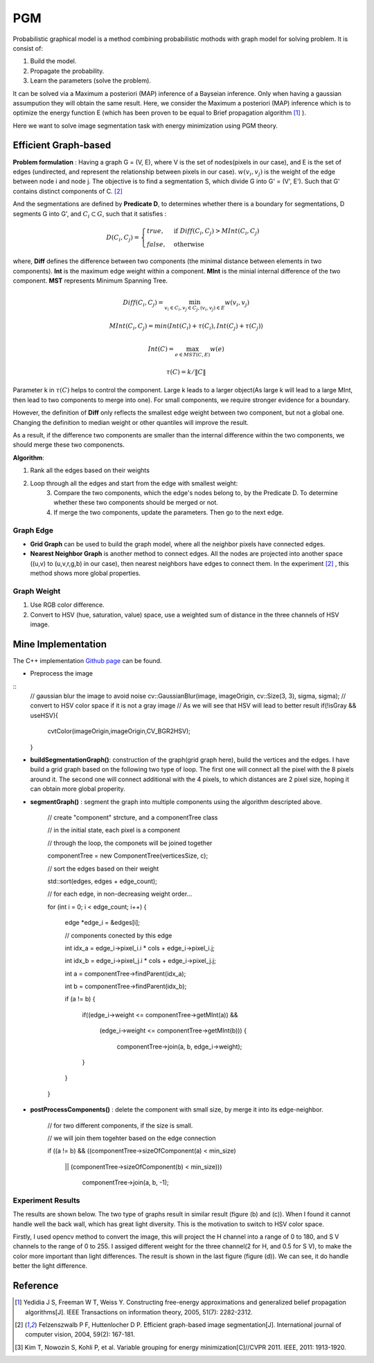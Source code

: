 PGM
===========================
Probabilistic graphical model is a method combining probabilistic mothods with graph model for solving problem. It is consist of:

1. Build the model.
2. Propagate the probability.
3. Learn the parameters (solve the problem).

It can be solved via a Maximum a posteriori (MAP) inference of a Bayseian inference. Only when having a gaussian assumpution they will obtain the same result. Here, we consider the Maximum a posteriori (MAP) inference which is to optimize the energy function E (which has been proven to be equal to Brief propagation algorithm [1]_ ).

Here we want to solve image segmentation task with energy minimization using PGM theory.

Efficient Graph-based
------------------------

**Problem formulation** : Having a graph G = (V, E), where V is the set of nodes(pixels in our case), and E is the set of edges (undirected, and represent the relationship between pixels in our case). :math:`w(v_{i}, v_{j})` is the weight of the edge between node i and node j. The objective is to find a segmentation S, which divide G into G' = (V', E'). Such that G' contains distinct components of C. [2]_  

.. image:: images/segmentation2.PNG
    :align: center

And the segmentations are defined by **Predicate D**, to determines whether there is a boundary for segmentations, D segments G into G', and :math:`C_{i} \subset G`, such that it satisfies :

.. math::
    D(C_{i}, C_{j}) = \begin{cases} true, & \mbox{if } Diff(C_{i}, C_{j}) > MInt(C_{i}, C_{j})  \\
                                 false, & \mbox{otherwise} \end{cases}

where, **Diff** defines the difference between two components (the minimal distance between elements in two components). **Int** is the maximum edge weight within a component. **MInt** is the minial internal difference of the two component. **MST** represents Minimum Spanning Tree.

.. math:: 
    Diff(C_{i}, C_{j}) = \min_{v_{i} \in C_{i}, v_{j} \in C_{j}, (v_{i},v_{j}) \in E } w(v_{i}, v_{j})

.. math:: 
    MInt(C_{i}, C_{j}) = min(Int(C_{i})+ \tau(C_{i}), Int(C_{j})+ \tau(C_{j}))

.. math::
    Int(C) = \max_{e \in MST(C,E)} w(e)

.. math:: 
    \tau(C) = k / \| C \|

Parameter k in :math:`\tau(C)` helps to control the component. Large k leads to a larger object(As large k will lead to a large MInt, then lead to two components to merge into one). For small components, we require stronger evidence for a boundary.

However, the definition of **Diff** only reflects the smallest edge weight between two component, but not a global one. Changing the definition to median weight or other quantiles will improve the result. 

As a result, if the difference two components are smaller than the internal difference within the two components, we should merge these two componencts.

**Algorithm**: 

1. Rank all the edges based on their weights
2. Loop through all the edges and start from the edge with smallest weight:
    3. Compare the two components, which the edge's nodes belong to, by the Predicate D. To determine whether these two components should be merged or not. 
    4. If merge the two components, update the parameters. Then go to the next edge.

Graph Edge
~~~~~~~~~~~~~~~

* **Grid Graph** can be used to build the graph model, where all the neighbor pixels have connected edges.

* **Nearest Neighbor Graph** is another method to connect edges. All the nodes are projected into another space ((u,v) to (u,v,r,g,b) in our case), then nearest neighbors have edges to connect them. In the experiment [2]_ , this method shows more global properties.

Graph Weight
~~~~~~~~~~~~~~~~~~~~
1. Use RGB color difference.
2. Convert to HSV (hue, saturation, value) space, use a weighted sum of distance in the three channels of HSV image.


Mine Implementation
-------------------

The C++ implementation `Github page <https://github.com/gggliuye/graph_based_image_segmentation>`_ can be found. 

* Preprocess the image 

::
    // gaussian blur the image to avoid noise
    cv::GaussianBlur(image, imageOrigin, cv::Size(3, 3), sigma, sigma);
    // convert to HSV color space if it is not a gray image
    // As we will see that HSV will lead to better result
    if(!isGray && useHSV){
        cvtColor(imageOrigin,imageOrigin,CV_BGR2HSV);
    }
    
* **buildSegmentationGraph()**: construction of the graph(grid graph here), build the vertices and the edges. I have build a grid graph based on the following two type of loop. The first one will connect all the pixel with the 8 pixels around it. The second one will connect additional with the 4 pixels, to which distances are 2 pixel size, hoping it can obtain more global properity.

.. image:: images/PGM_graph_image.png
    :align: center
    :width: 80%

    // initialize the edge array
    
    // one edge will contain two pixels (pxiel i and j)
    
    // and the weight of the edge
    
    edges = new edge[initsize];
    
    for(int i = 0; i < imageOrigin.rows; i++){
    
        for(int j = 0; j < imageOrigin.cols; j++){
	
            // loop through all the pixels to build the graph
	    
            // (skip a great amount of code)
	    
            edges[count].pixel_i.i = xx;
	    
            edges[count].pixel_i.j = xx;
	    
            edges[count].pixel_j.i = xx;
	    
            edges[count].pixel_j.j = xx;
	    
            assignEdgeWeight(&edges[count]);
	    
        }
	
    }

* **segmentGraph()** : segment the graph into multiple components using the algorithm descripted above.

    // create "component" strcture, and a componentTree class
    
    // in the initial state, each pixel is a component
    
    // through the loop, the componets will be joined together
    
    componentTree = new ComponentTree(verticesSize, c);
    
    // sort the edges based on their weight
    
    std::sort(edges, edges + edge_count);
    
    // for each edge, in non-decreasing weight order...
    
    for (int i = 0; i < edge_count; i++) {
    
        edge *edge_i = &edges[i];
	
        // components conected by this edge
	
        int idx_a = edge_i->pixel_i.i * cols + edge_i->pixel_i.j;
	
        int idx_b = edge_i->pixel_j.i * cols + edge_i->pixel_j.j;
	
        int a = componentTree->findParent(idx_a);
	
        int b = componentTree->findParent(idx_b);
	
        if (a != b) {
	
            if((edge_i->weight <= componentTree->getMInt(a)) &&
	    
	       (edge_i->weight <= componentTree->getMInt(b))) {
	       
	        componentTree->join(a, b, edge_i->weight);
		
            }
	    
        }
	
    }

* **postProcessComponents()** : delete the component with small size, by merge it into its edge-neighbor. 

    // for two different components, if the size is small.
    
    // we will join them togehter based on the edge connection
    
    if ((a != b) && ((componentTree->sizeOfComponent(a) < min_size) 
    
          || (componentTree->sizeOfComponent(b) < min_size)))
	  
            componentTree->join(a, b, -1);

    
Experiment Results
~~~~~~~~~~~~~~~~~~~~~~~~~~

The results are shown below. The two type of graphs result in similar result (figure (b) and (c)). When I found it cannot handle well the back wall, which has great light diversity. This is the motivation to switch to HSV color space. 

Firstly, I used opencv method to convert the image, this will project the H channel into a range of 0 to 180, and S V channels to the range of 0 to 255. I assiged different weight for the three channel(2 for H, and 0.5 for S V), to make the color more important than light differences. The result is shown in the last figure (figure (d)). We can see, it do handle better the light difference.

.. image:: images/segmentationresults.jpg
    :align: center

Reference
-----------------

.. [1] Yedidia J S, Freeman W T, Weiss Y. Constructing free-energy approximations and generalized belief propagation algorithms[J]. IEEE Transactions on information theory, 2005, 51(7): 2282-2312.

.. [2] Felzenszwalb P F, Huttenlocher D P. Efficient graph-based image segmentation[J]. International journal of computer vision, 2004, 59(2): 167-181.

.. [3] Kim T, Nowozin S, Kohli P, et al. Variable grouping for energy minimization[C]//CVPR 2011. IEEE, 2011: 1913-1920.
